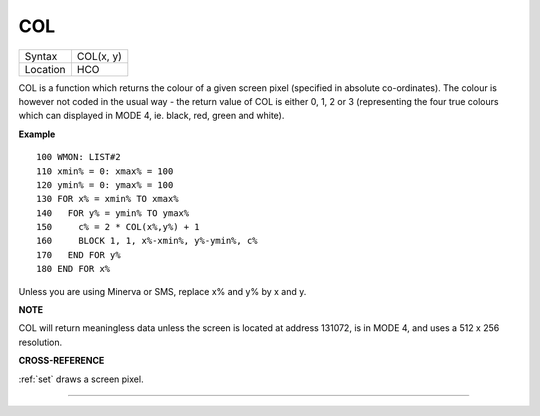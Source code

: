 ..  _col:

COL
===

+----------+-------------------------------------------------------------------+
| Syntax   |  COL(x, y)                                                        |
+----------+-------------------------------------------------------------------+
| Location |  HCO                                                              |
+----------+-------------------------------------------------------------------+

COL is a function which returns the colour of a given screen pixel
(specified in absolute co-ordinates). The colour is however not coded in
the usual way - the return value of COL is either 0, 1, 2 or 3
(representing the four true colours which can displayed in MODE 4, ie.
black, red, green and white).

**Example**

::

    100 WMON: LIST#2
    110 xmin% = 0: xmax% = 100
    120 ymin% = 0: ymax% = 100
    130 FOR x% = xmin% TO xmax%
    140   FOR y% = ymin% TO ymax%
    150     c% = 2 * COL(x%,y%) + 1
    160     BLOCK 1, 1, x%-xmin%, y%-ymin%, c%
    170   END FOR y%
    180 END FOR x%

Unless you are using Minerva or SMS, replace x% and y% by x and y.

**NOTE**

COL will return meaningless data unless the screen is located at address
131072, is in MODE 4, and uses a 512 x 256 resolution.

**CROSS-REFERENCE**

:ref:`set` draws a screen pixel.

--------------


